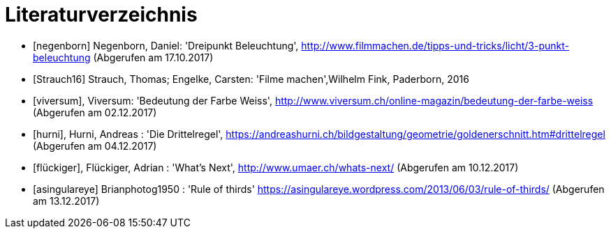 [appendix]
= Literaturverzeichnis

[bibliography]
- [[[negenborn]]] Negenborn, Daniel: 'Dreipunkt Beleuchtung', http://www.filmmachen.de/tipps-und-tricks/licht/3-punkt-beleuchtung (Abgerufen am 17.10.2017)

- [[[Strauch16]]] Strauch, Thomas; Engelke, Carsten: 'Filme machen',Wilhelm Fink, Paderborn, 2016

- [[[viversum]]], Viversum: 'Bedeutung der Farbe Weiss', http://www.viversum.ch/online-magazin/bedeutung-der-farbe-weiss (Abgerufen am 02.12.2017)

- [[[hurni]]], Hurni, Andreas : 'Die Drittelregel', https://andreashurni.ch/bildgestaltung/geometrie/goldenerschnitt.htm#drittelregel (Abgerufen am 04.12.2017)

- [[[flückiger]]], Flückiger, Adrian : 'What's Next',
http://www.umaer.ch/whats-next/ (Abgerufen am 10.12.2017)

- [[[asingulareye]]] Brianphotog1950 : 'Rule of thirds'
https://asingulareye.wordpress.com/2013/06/03/rule-of-thirds/ (Abgerufen am 13.12.2017)
